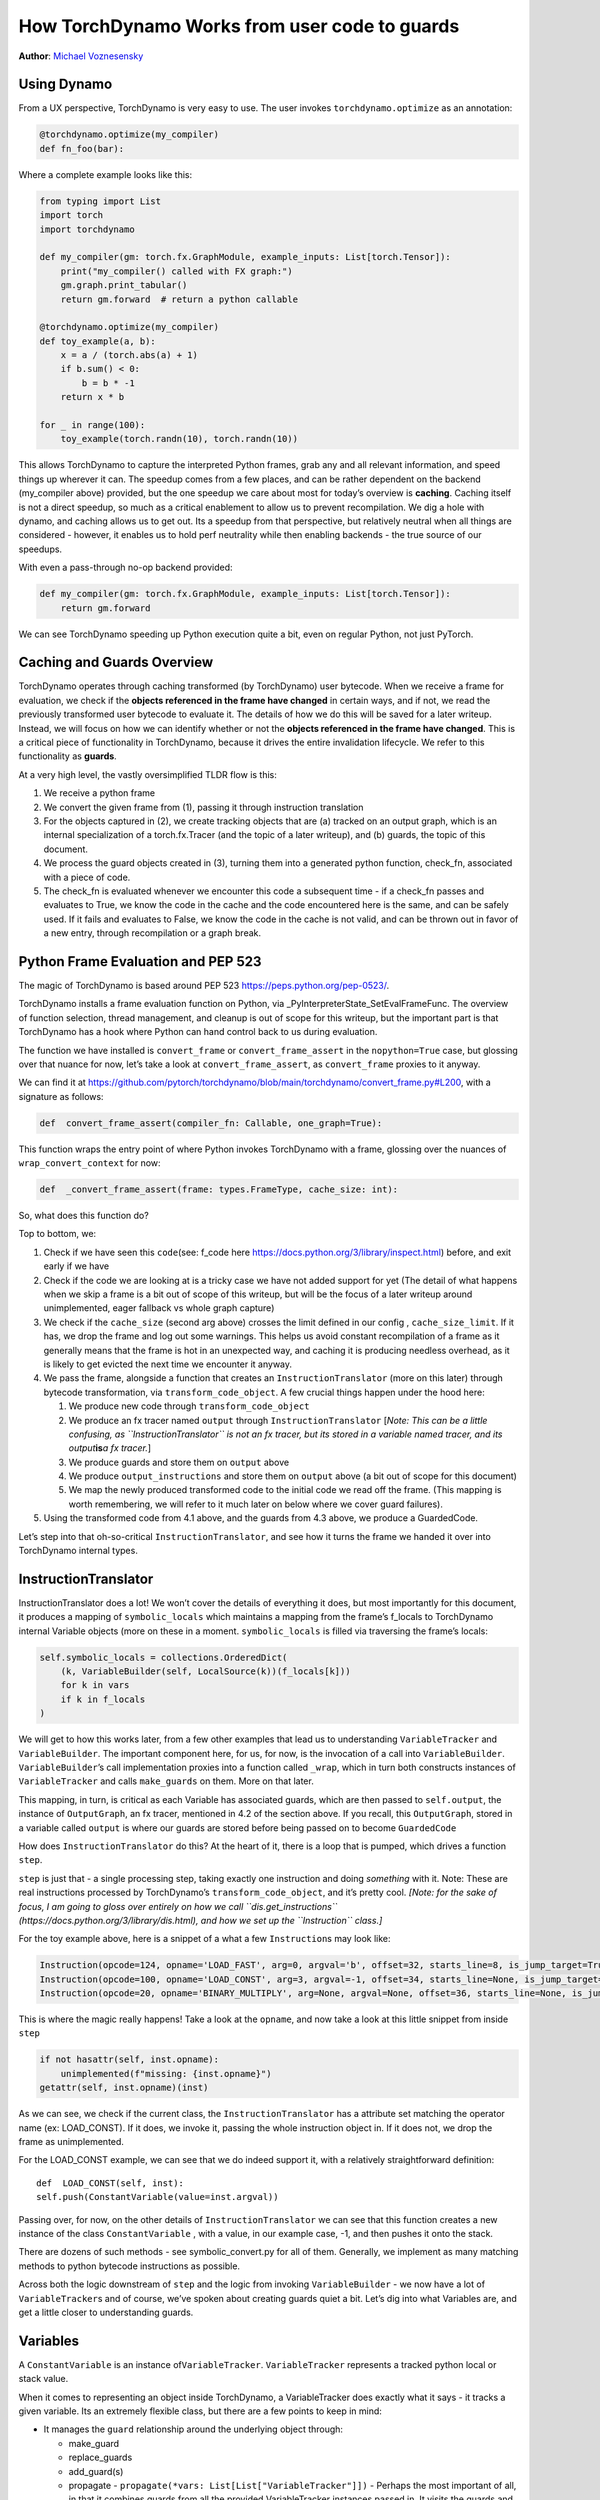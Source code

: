 How TorchDynamo Works from user code to guards
======================================================
**Author**: `Michael Voznesensky <https://github.com/voznesenskym>`_


Using Dynamo
------------

From a UX perspective, TorchDynamo is very easy to use. The user invokes
``torchdynamo.optimize`` as an annotation:

.. code:: py

   @torchdynamo.optimize(my_compiler)
   def fn_foo(bar):

Where a complete example looks like this:

.. code:: py

   from typing import List
   import torch
   import torchdynamo

   def my_compiler(gm: torch.fx.GraphModule, example_inputs: List[torch.Tensor]):
       print("my_compiler() called with FX graph:")
       gm.graph.print_tabular()
       return gm.forward  # return a python callable

   @torchdynamo.optimize(my_compiler)
   def toy_example(a, b):
       x = a / (torch.abs(a) + 1)
       if b.sum() < 0:
           b = b * -1
       return x * b

   for _ in range(100):
       toy_example(torch.randn(10), torch.randn(10))

This allows TorchDynamo to capture the interpreted Python frames, grab
any and all relevant information, and speed things up wherever it can.
The speedup comes from a few places, and can be rather dependent on the
backend (my_compiler above) provided, but the one speedup we care about
most for today’s overview is **caching**. Caching itself is not a direct
speedup, so much as a critical enablement to allow us to prevent
recompilation. We dig a hole with dynamo, and caching allows us to get
out. Its a speedup from that perspective, but relatively neutral when
all things are considered - however, it enables us to hold perf
neutrality while then enabling backends - the true source of our
speedups.

With even a pass-through no-op backend provided:

.. code:: py

   def my_compiler(gm: torch.fx.GraphModule, example_inputs: List[torch.Tensor]):
       return gm.forward

We can see TorchDynamo speeding up Python execution quite a bit, even on
regular Python, not just PyTorch.

Caching and Guards Overview
---------------------------

TorchDynamo operates through caching transformed (by TorchDynamo) user
bytecode. When we receive a frame for evaluation, we check if the
**objects referenced in the frame have changed** in certain ways, and if
not, we read the previously transformed user bytecode to evaluate it.
The details of how we do this will be saved for a later writeup.
Instead, we will focus on how we can identify whether or not the
**objects referenced in the frame have changed**. This is a critical
piece of functionality in TorchDynamo, because it drives the entire
invalidation lifecycle. We refer to this functionality as **guards**.

At a very high level, the vastly oversimplified TLDR flow is this:

1) We receive a python frame
2) We convert the given frame from (1), passing it through instruction
   translation
3) For the objects captured in (2), we create tracking objects that are
   (a) tracked on an output graph, which is an internal specialization
   of a torch.fx.Tracer (and the topic of a later writeup), and (b)
   guards, the topic of this document.
4) We process the guard objects created in (3), turning them into a
   generated python function, check_fn, associated with a piece of code.
5) The check_fn is evaluated whenever we encounter this code a
   subsequent time - if a check_fn passes and evaluates to True, we know
   the code in the cache and the code encountered here is the same, and
   can be safely used. If it fails and evaluates to False, we know the
   code in the cache is not valid, and can be thrown out in favor of a
   new entry, through recompilation or a graph break.

Python Frame Evaluation and PEP 523
-----------------------------------

The magic of TorchDynamo is based around PEP 523
https://peps.python.org/pep-0523/.

TorchDynamo installs a frame evaluation function on Python, via
\_PyInterpreterState_SetEvalFrameFunc. The overview of function
selection, thread management, and cleanup is out of scope for this
writeup, but the important part is that TorchDynamo has a hook where
Python can hand control back to us during evaluation.

The function we have installed is ``convert_frame`` or
``convert_frame_assert`` in the ``nopython=True`` case, but glossing
over that nuance for now, let’s take a look at ``convert_frame_assert``,
as ``convert_frame`` proxies to it anyway.

We can find it at
https://github.com/pytorch/torchdynamo/blob/main/torchdynamo/convert_frame.py#L200,
with a signature as follows:

.. code:: py

   def  convert_frame_assert(compiler_fn: Callable, one_graph=True):

This function wraps the entry point of where Python invokes TorchDynamo
with a frame, glossing over the nuances of ``wrap_convert_context`` for
now:

.. code:: py

   def  _convert_frame_assert(frame: types.FrameType, cache_size: int):

So, what does this function do?

Top to bottom, we:

1) Check if we have seen this ``code``\ (see: f_code here
   https://docs.python.org/3/library/inspect.html) before, and exit
   early if we have
2) Check if the code we are looking at is a tricky case we have not
   added support for yet (The detail of what happens when we skip a
   frame is a bit out of scope of this writeup, but will be the focus of
   a later writeup around unimplemented, eager fallback vs whole graph
   capture)
3) We check if the ``cache_size`` (second arg above) crosses the limit
   defined in our config , ``cache_size_limit``. If it has, we drop the
   frame and log out some warnings. This helps us avoid constant
   recompilation of a frame as it generally means that the frame is hot
   in an unexpected way, and caching it is producing needless overhead,
   as it is likely to get evicted the next time we encounter it anyway.
4) We pass the frame, alongside a function that creates an
   ``InstructionTranslator`` (more on this later) through bytecode
   transformation, via ``transform_code_object``. A few crucial things
   happen under the hood here:

   1) We produce new code through ``transform_code_object``

   2) We produce an fx tracer named ``output`` through
      ``InstructionTranslator`` [*Note: This can be a little confusing,
      as ``InstructionTranslator`` is not an fx tracer, but its stored
      in a variable named tracer, and its output*\ **is**\ *a fx
      tracer.*]

   3) We produce guards and store them on ``output`` above

   4) We produce ``output_instructions`` and store them on ``output``
      above (a bit out of scope for this document)

   5) We map the newly produced transformed code to the initial code we
      read off the frame. (This mapping is worth remembering, we will
      refer to it much later on below where we cover guard failures).

5) Using the transformed code from 4.1 above, and the guards from 4.3
   above, we produce a GuardedCode.

Let’s step into that oh-so-critical ``InstructionTranslator``, and see
how it turns the frame we handed it over into TorchDynamo internal
types.

InstructionTranslator
---------------------

InstructionTranslator does a lot! We won’t cover the details of
everything it does, but most importantly for this document, it produces
a mapping of ``symbolic_locals`` which maintains a mapping from the
frame’s f_locals to TorchDynamo internal Variable objects (more on these
in a moment. ``symbolic_locals`` is filled via traversing the frame’s
locals:

.. code:: py

   self.symbolic_locals = collections.OrderedDict(
       (k, VariableBuilder(self, LocalSource(k))(f_locals[k]))
       for k in vars
       if k in f_locals
   )

We will get to how this works later, from a few other examples that lead
us to understanding ``VariableTracker`` and ``VariableBuilder``. The
important component here, for us, for now, is the invocation of a call
into ``VariableBuilder``. ``VariableBuilder``\ ’s call implementation
proxies into a function called ``_wrap``, which in turn both constructs
instances of ``VariableTracker`` and calls ``make_guards`` on them. More
on that later.

This mapping, in turn, is critical as each Variable has associated
guards, which are then passed to ``self.output``, the instance of
``OutputGraph``, an fx tracer, mentioned in 4.2 of the section above. If
you recall, this ``OutputGraph``, stored in a variable called ``output``
is where our guards are stored before being passed on to become
``GuardedCode``

How does ``InstructionTranslator`` do this? At the heart of it, there is
a loop that is pumped, which drives a function ``step``.

``step`` is just that - a single processing step, taking exactly one
instruction and doing *something* with it. Note: These are real
instructions processed by TorchDynamo’s ``transform_code_object``, and
it’s pretty cool. *[Note: for the sake of focus, I am going to gloss
over entirely on how we call ``dis.get_instructions``
(https://docs.python.org/3/library/dis.html), and how we set up the
``Instruction`` class.]*

For the toy example above, here is a snippet of a what a few
``Instruction``\ s may look like:

.. code:: py

   Instruction(opcode=124, opname='LOAD_FAST', arg=0, argval='b', offset=32, starts_line=8, is_jump_target=True, target=None)
   Instruction(opcode=100, opname='LOAD_CONST', arg=3, argval=-1, offset=34, starts_line=None, is_jump_target=False, target=None)
   Instruction(opcode=20, opname='BINARY_MULTIPLY', arg=None, argval=None, offset=36, starts_line=None, is_jump_target=False, target=None)

This is where the magic really happens! Take a look at the ``opname``,
and now take a look at this little snippet from inside ``step``

.. code:: py

   if not hasattr(self, inst.opname):
       unimplemented(f"missing: {inst.opname}")
   getattr(self, inst.opname)(inst)

As we can see, we check if the current class, the
``InstructionTranslator`` has a attribute set matching the operator name
(ex: LOAD_CONST). If it does, we invoke it, passing the whole
instruction object in. If it does not, we drop the frame as
unimplemented.

For the LOAD_CONST example, we can see that we do indeed support it,
with a relatively straightforward definition:

::

   def  LOAD_CONST(self, inst):
   self.push(ConstantVariable(value=inst.argval))

Passing over, for now, on the other details of ``InstructionTranslator``
we can see that this function creates a new instance of the class
``ConstantVariable`` , with a value, in our example case, -1, and then
pushes it onto the stack.

There are dozens of such methods - see symbolic_convert.py for all of
them. Generally, we implement as many matching methods to python
bytecode instructions as possible.

Across both the logic downstream of ``step`` and the logic from invoking
``VariableBuilder`` - we now have a lot of ``VariableTracker``\ s and of
course, we’ve spoken about creating guards quiet a bit. Let’s dig into
what Variables are, and get a little closer to understanding guards.

Variables
---------

A ``ConstantVariable`` is an instance of\ ``VariableTracker``.
``VariableTracker`` represents a tracked python local or stack value.

When it comes to representing an object inside TorchDynamo, a
VariableTracker does exactly what it says - it tracks a given variable.
Its an extremely flexible class, but there are a few points to keep in
mind:

-  It manages the ``guard`` relationship around the underlying object
   through:

   -  make_guard
   -  replace_guards
   -  add_guard(s)
   -  propagate - ``propagate(*vars: List[List["VariableTracker"]])`` -
      Perhaps the most important of all, in that it combines guards from
      all the provided VariableTracker instances passed in. It visits
      the guards and combines the guards from these onto itself.

-  It acts as a proxy on behalf of the underlying object, implementing
   methods for the rest of TorchDynamo to get information about the
   tracked object:

   -  call_method
   -  call_function
   -  python_type
   -  as_proxy
   -  is/as_python_proxy

-  It stores the variable ``source`` of type ``Source``, from
   torchdynamo/source.py. This source type is a relatively self
   contained class to help us organize and bookeep where the original
   source came from, and helps provide convenience methods for things
   like getting the name, and importantly for us, producing guards.

And this class (``VariableTracker``) is built around subclassing,
somewhere between a full Abstract Base Class and fully fleshed out class
- it leaves many methods raising NotImplementedError - with reliance on
subclasses (see: torchdynamo/variables/ for all subclasses) to fulfill
contracts and custom behaviors.

Knowing what we know now, we can see an example of how an instruction
from ``dis``, ``BUILD_TUPLE``

   BUILD_TUPLE(count) Creates a tuple consuming count items from the
   stack, and pushes the resulting tuple onto the stack.

In our case, our signature will be a *little* different due to the way
we create ``Instruction`` objects, but the gist of it will be the same.
Instead of passing in ``count``, we pass in an object with a little
extra bookkeeping, and of course, we deal with turning regular old
python objects into TorchDynamo notions:

::

   def BUILD_TUPLE(self, inst):
       items = self.popn(inst.argval)
       options = VariableTracker.propagate(items)
       self.push(TupleVariable(items, **options))

What is happening here? 1) We read argval, which in this case, is
analogous to ``counts`` in the pydoc for the equivalent instruction.

2) We ``popn`` the items, in this case, the signature is
   ``def  popn(self, n: int) -> List[TensorVariable]:`` this hints at an
   underlying contract - we are returning ``TensorVariables``. If we
   take a closer look at sybmolic_convert.py and
   ``InstructionTranslatorBase``/``InstructionTranslator``\ we see that
   the only thing pushed onto and popped from our stack are
   ``VariableTracker``\ s.

3) We call ``VariableTracker.propogate`` (remember it, from above?) This
   takes the guards from every single item popped off the stack in 2,
   and recursively traverses it and combines all the guards into
   ``options``: ``py  return {      "guards": guards,  }``

4) We then make a new instance of a ``VariableTracker``,
   ``TupleVariable``\ out of the ``items`` and ``options``. This then
   allows us to install all the appropriate guards from the ``items``
   that make up the new ``TupleVariable``

Note: You may wonder - where did the first guards come from? Propagation
is good and all, but don’t we need something created before it can be
propagated. Yes! Remember that ``VariableBuilder`` above? It calls
``make_guards`` as it creates ``VariableTracker`` instances, from
``f_locals``. This in turn calls into the ``source``, to have it create
guards.

After all this, bytecode translation is done and we are one step closer
to producing ``GuardedCode``. We now understand how locals become
``VariableTracker``\ s, how instructions are handled, and where guards
are called on for creation. Before we can go into seeing how code and
guards are combined into a GuardedCode object, we need to dig a little
bit into those ``make_guard`` and ``source.make_guard`` calls above. We
can then understand, really, what was going on when we made guards
alongside, and on, ``VariableTracker`` instances.

Making Guards
-------------

Guards are just python objects, of the class ``Guard``, however, theres
a good amount of detail around this little class.

Looking at the definition of the dataclass (and therefore, ctor
signature), we see that it has a name, a source, and a create function.

::

   @dataclasses.dataclass
   class Guard:
       name: str
       source: GuardSource
       create_fn: Callable

The name should be the name of the variable.

The source here is an enum indicating what *kind* of source the guard
belongs to [Note: not to be confused with ``Source`` and the other types
in source.py, as stored on ``VariableTracker``, as discussed above]

And create_fn is the heart of how we go from having this simple
dataclass to actually producing valid python code to be invoked for
knowing whether or not things have changed in between invocations, and
whether we can safely read from the code cache or not (In case you
forgot what all this was for!)

The most common code paths for getting an instance of a guard are
through ``make_guards`` on ``VariableTracker``.
``make_guards``->``source.make_guard``->``return Guard(self.name(), self.guard_source(), fn)``

Or, in a concrete example:

.. code:: py

   ...
   elif istype(value, range):
       guards = self.make_guards(GuardBuilder.EQUALS_MATCH)
       return RangeVariable(value=value, guards=guards)

Since ``source`` was set at the construction time of this
``VariableTracker``, all that was needed here was to provide the fn,
``GuardBuilder.EQUALS_MATCH`` to the ``create_fn`` field.

This ``create_fn`` must be a method on ``GuardBuilder``. The reason for
this becomes apparent in our next step. Once we have all the guards
created for a frame, we move on to ``CheckFunctionManager`` and
``compile_check_fn``.

Remember that ``convert_frame`` function way above, in the first
section? Before it can produce a ``GuardedCode``, it needs to run the
``CheckFunctionManager``, with all the guards, to produce a ``check_fn``
which will then, in turn get passed in alongside the code into
``GuardedCode``. This is the same ``check_fn`` that we store in our
cache entry, and the same one we run to know whether or not to retrieve
the code stored alongside. For reference, here is that code:

.. code:: c

   static CacheEntry *create_cache_entry(CacheEntry *next,
                                         PyObject *guarded_code) {
     CacheEntry *e = (CacheEntry *)malloc(sizeof(CacheEntry));
     DEBUG_NULL_CHECK(e);
     e->check_fn = PyObject_GetAttrString(guarded_code, "check_fn");
     NULL_CHECK(e->check_fn);
     e->code = (PyCodeObject *)PyObject_GetAttrString(guarded_code, "code");
     NULL_CHECK(e->code);
     e->next = next;
     return e;
   }

We now know how a ``check_fn`` function is used, and who makes it, and
what it is composed of, but what we do not yet know is how. How does a
list of ``Guard`` objects become a function we can run later on?

First, we iterate these guards:

.. code:: py

   for guard in sorted(guards or [], key=Guard.sort_key):
       if not config.guard_nn_modules and guard.is_nn_module():
           continue
       guard.create(local_builder, global_builder)

Calling ``guard.create`` runs that ``create_fn`` we set on the ``Guard``
class above (don’t confuse it with the ``check_fn`` we are working on
producing, the names are similar, so it can get a little confusing). In
our example above, our ``create_fn`` is ``GuardBuilder.EQUALS_MATCH``.
So we are now invoking it, passing in the ``self``, the guard itself,
in.

The signature is: ``def EQUALS_MATCH(self, guard: Guard):``

And internally to that function, we can use the ``name`` on the guard to
get back our original object, querying it for data and type information,
which in turn gets us to the most important bit: appending code.

At its simplest, ``EQUALS_MATCH`` appends just one line of code:
``self.code.append(f"{ref} == {val!r}")``. Where ``ref`` is the name of
the variable, and val is the value. It might produce code like this:

``y == 2``

Pretty simple, but if we append a few other kinds of ``GuardBuilder``
functions on (For a more complex case), and then combine them all with
``and`` in between each statement (as we do), we might get something
like this:

``___guarded_code.valid and ___check_type_id(y, 94367738391392) and y == 2 and ___check_tensors(x)``

Now we’re talking! Let’s see what we have here: 1) A check for
``.valid`` (we will come back to invalidation later on) 2) A type id
check 3) A value check 4) A tensor check

This becomes the heart of the code our ``check_fn``, which in turn, as
you recall, is evaluated the **next** time we encounter this code. It
will then check:

1) Is this code still valid?
2) If (1), Does ``y`` still have a type of ``94367738391392``?
3) If (2), is ``y`` still 2?
4) If (3), let’s check on if tensor ``x`` changed in some specific ways

If all of these are still true, then we can use the code cached
alongside this ``check_fn``! Joyous day! [Note: a deeper dive for how
and where this happens if saved for a later writeup, but reading
``static PyCodeObject *lookup(CacheEntry *e, PyObject *f_locals) {`` of
``_eval_frame.c`` is a good place to start for the inquisitive reader
who has made it thus far].

If not, then, we can move on to recompiling the code anew, and storing
that in the cache alongside this code, and a whole new ``check_fn``,
again to be checked on yet another subsequent frame.

There are lots of other such functions on ``GuardBuilder`` which get
coalesced into, at times massive, strings which then get evaluated as
python code and stored into ``check_fn``. Our example above is
illustrative of a simple case, but I urge you to read the other
functions on ``GuardBuilder``, or better yet, dump the ``code`` variable
in ``compile_check_fn`` to really see what’s getting produced,
especially on larger, real models!

Recap
-----

In this, we have glossed over: - The role of ``.valid`` and invalidation
around weak references (and potentially soon to be NN Module
invalidations) - How the C++ side of guard functions
(``___check_type_id``, ``___check_tensors``, etc) operate - What happens
when guards fail? - What happens if we produce invalid guard code?

Despite all that, I hope this has been a useful read. We covered how
user provided code, wrapped in a TorchDynamo context goes on to get
traced and tracked internally, organized into ``VariableTracker``\ s
``Source``\ s and subsequently ``Guard``\ s, and how those ``Guards`` in
turn guide cache entry selection and invalidation when handing Python
code.
